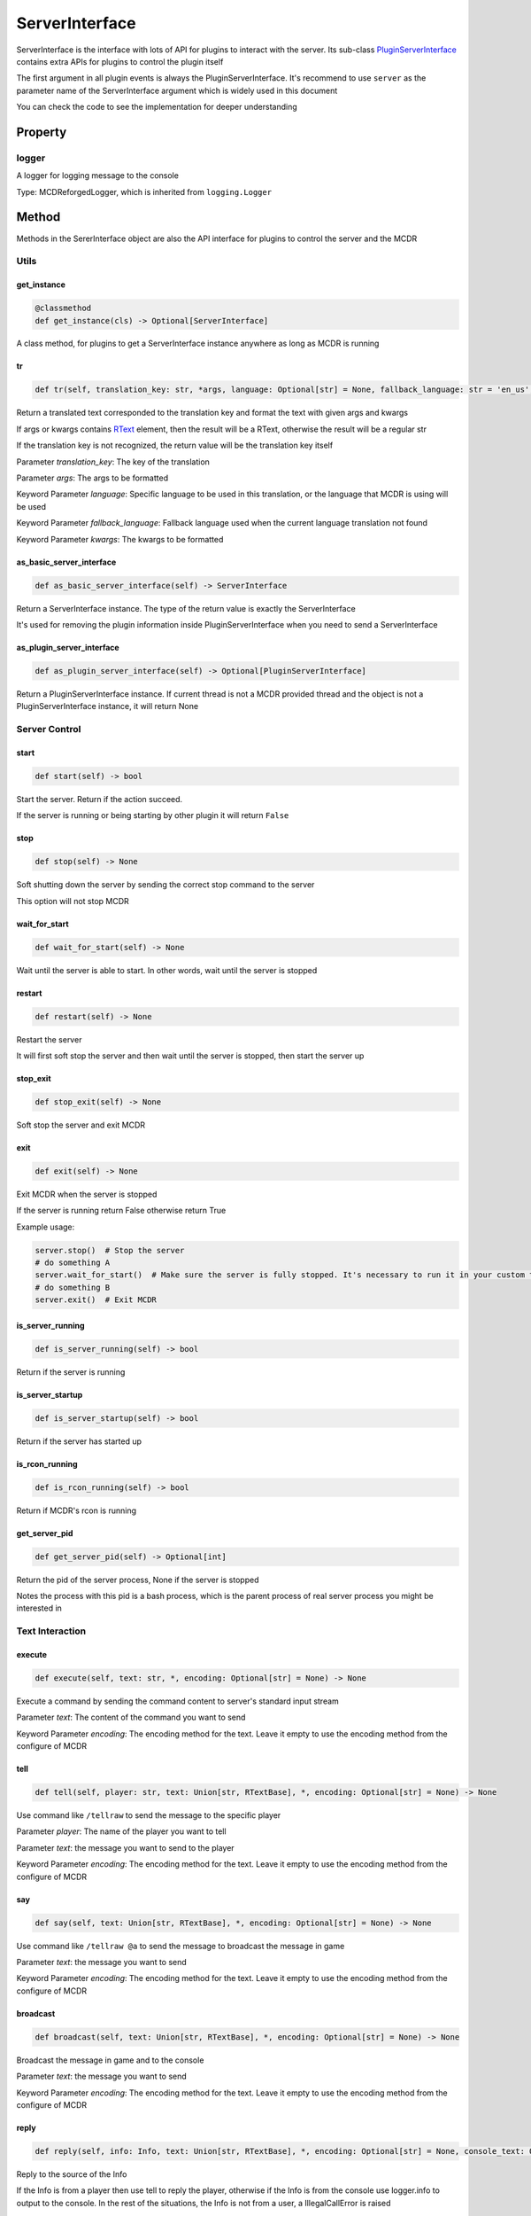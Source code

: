 
ServerInterface
===============

ServerInterface is the interface with lots of API for plugins to interact with the server. Its sub-class `PluginServerInterface <PluginServerInterface.html>`__ contains extra APIs for plugins to control the plugin itself

The first argument in all plugin events is always the PluginServerInterface. It's recommend to use ``server`` as the parameter name of the ServerInterface argument which is widely used in this document

You can check the code to see the implementation for deeper understanding

Property
--------

logger
^^^^^^

A logger for logging message to the console

Type: MCDReforgedLogger, which is inherited from ``logging.Logger``

Method
------

Methods in the SererInterface object are also the API interface for plugins to control the server and the MCDR

Utils
^^^^^

get_instance
~~~~~~~~~~~~

.. code-block:: python

    @classmethod
    def get_instance(cls) -> Optional[ServerInterface]

A class method, for plugins to get a ServerInterface instance anywhere as long as MCDR is running

tr
~~

.. code-block:: python

    def tr(self, translation_key: str, *args, language: Optional[str] = None, fallback_language: str = 'en_us', **kwargs) -> Union[str, RTextBase]

Return a translated text corresponded to the translation key and format the text with given args and kwargs

If args or kwargs contains `RText <../api.html#rtext>`__ element, then the result will be a RText, otherwise the result will be a regular str

If the translation key is not recognized, the return value will be the translation key itself

Parameter *translation_key*: The key of the translation

Parameter *args*: The args to be formatted

Keyword Parameter *language*: Specific language to be used in this translation, or the language that MCDR is using will be used

Keyword Parameter *fallback_language*: Fallback language used when the current language translation not found

Keyword Parameter *kwargs*: The kwargs to be formatted

as_basic_server_interface
~~~~~~~~~~~~~~~~~~~~~~~~~

.. code-block:: python

    def as_basic_server_interface(self) -> ServerInterface


Return a ServerInterface instance. The type of the return value is exactly the ServerInterface

It's used for removing the plugin information inside PluginServerInterface when you need to send a ServerInterface

as_plugin_server_interface
~~~~~~~~~~~~~~~~~~~~~~~~~~

.. code-block:: python

    def as_plugin_server_interface(self) -> Optional[PluginServerInterface]


Return a PluginServerInterface instance. If current thread is not a MCDR provided thread and the object is not a PluginServerInterface instance, it will return None

Server Control
^^^^^^^^^^^^^^

start
~~~~~

.. code-block:: python

    def start(self) -> bool

Start the server. Return if the action succeed.

If the server is running or being starting by other plugin it will return ``False``

stop
~~~~

.. code-block:: python

    def stop(self) -> None

Soft shutting down the server by sending the correct stop command to the server

This option will not stop MCDR

wait_for_start
~~~~~~~~~~~~~~

.. code-block:: python

    def wait_for_start(self) -> None

Wait until the server is able to start. In other words, wait until the server is stopped

restart
~~~~~~~

.. code-block:: python

    def restart(self) -> None

Restart the server

It will first soft stop the server and then wait until the server is stopped, then start the server up

stop_exit
~~~~~~~~~

.. code-block:: python

    def stop_exit(self) -> None

Soft stop the server and exit MCDR

exit
~~~~

.. code-block:: python

    def exit(self) -> None

Exit MCDR when the server is stopped

If the server is running return False otherwise return True

Example usage:

.. code-block:: python

     server.stop()  # Stop the server
     # do something A
     server.wait_for_start()  # Make sure the server is fully stopped. It's necessary to run it in your custom thread
     # do something B
     server.exit()  # Exit MCDR

is_server_running
~~~~~~~~~~~~~~~~~

.. code-block:: python

    def is_server_running(self) -> bool

Return if the server is running

is_server_startup
~~~~~~~~~~~~~~~~~

.. code-block:: python

    def is_server_startup(self) -> bool

Return if the server has started up

is_rcon_running
~~~~~~~~~~~~~~~

.. code-block:: python

    def is_rcon_running(self) -> bool

Return if MCDR's rcon is running

get_server_pid
~~~~~~~~~~~~~~

.. code-block:: python

    def get_server_pid(self) -> Optional[int]

Return the pid of the server process, None if the server is stopped

Notes the process with this pid is a bash process, which is the parent process of real server process you might be interested in

Text Interaction
^^^^^^^^^^^^^^^^

execute
~~~~~~~

.. code-block:: python

    def execute(self, text: str, *, encoding: Optional[str] = None) -> None

Execute a command by sending the command content to server's standard input stream

Parameter *text*: The content of the command you want to send

Keyword Parameter *encoding*: The encoding method for the text. Leave it empty to use the encoding method from the configure of MCDR

tell
~~~~

.. code-block:: python

    def tell(self, player: str, text: Union[str, RTextBase], *, encoding: Optional[str] = None) -> None

Use command like ``/tellraw`` to send the message to the specific player

Parameter *player*: The name of the player you want to tell

Parameter *text*: the message you want to send to the player

Keyword Parameter *encoding*: The encoding method for the text. Leave it empty to use the encoding method from the configure of MCDR

say
~~~

.. code-block:: python

    def say(self, text: Union[str, RTextBase], *, encoding: Optional[str] = None) -> None

Use command like ``/tellraw @a`` to send the message to broadcast the message in game

Parameter *text*: the message you want to send

Keyword Parameter *encoding*: The encoding method for the text. Leave it empty to use the encoding method from the configure of MCDR

broadcast
~~~~~~~~~

.. code-block:: python

    def broadcast(self, text: Union[str, RTextBase], *, encoding: Optional[str] = None) -> None

Broadcast the message in game and to the console

Parameter *text*: the message you want to send

Keyword Parameter *encoding*: The encoding method for the text. Leave it empty to use the encoding method from the configure of MCDR

reply
~~~~~

.. code-block:: python

    def reply(self, info: Info, text: Union[str, RTextBase], *, encoding: Optional[str] = None, console_text: Optional[Union[str, RTextBase]] = None)

Reply to the source of the Info

If the Info is from a player then use tell to reply the player, otherwise if the Info is from the console use logger.info to output to the console. In the rest of the situations, the Info is not from a user, a IllegalCallError is raised

Parameter *info*: the Info you want to reply to

Parameter *text*: the message you want to send

Keyword Parameter *console_text*: If it's specified, console_text will be used instead of text when replying to console

Keyword Parameter *encoding*: The encoding method for the text

Plugin Queries
^^^^^^^^^^^^^^

get_plugin_metadata
~~~~~~~~~~~~~~~~~~~

.. code-block:: python

    def get_plugin_metadata(self, plugin_id: str) -> Optional[Metadata]

Return the metadata of the specified plugin, or None if the plugin doesn't exist

Parameter *plugin_id*: The plugin id of the plugin to query metadata

get_plugin_file_path
~~~~~~~~~~~~~~~~~~~~

.. code-block:: python

    def get_plugin_file_path(self, plugin_id: str) -> Optional[str]

Return the file path of the specified plugin, or None if the plugin doesn't exist

Parameter *plugin_id*: The plugin id of the plugin to query file path

get_plugin_instance
~~~~~~~~~~~~~~~~~~~

.. code-block:: python

    def get_plugin_instance(self, plugin_id: str) -> Optional[Any]

Return the `entrypoint <../basic.html#entrypoint>`__ module instance of the specific plugin, or None if the plugin doesn't exist

If the target plugin is a `solo plugin <../plugin_format.html#solo-plugin>`__ and it needs to react to events from MCDR, it's quite important to use this instead of manually import the plugin you want, since it's the only way to make your plugin be able to access the same plugin instance to MCDR

Parameter *plugin_id*: The plugin id of the plugin you want

Example:

.. code-block:: python

    # My API plugin with id my_api
    def info_query_api(item):
        pass

.. code-block:: python

    # Another plugin that needs My API
    server.get_plugin_instance('my_api').info_query_api(an_item)

get_plugin_list
~~~~~~~~~~~~~~~

.. code-block:: python

    def get_plugin_list(self) -> List[str]

Return a list containing all loaded plugin id like ["my_plugin", "another_plugin"]

get_all_metadata
~~~~~~~~~~~~~~~~

.. code-block:: python

    def get_all_metadata(self) -> Dict[str, Metadata]

Return a dict containing metadatas of all loaded plugin with (plugin_id, metadata) as key-value pair

Plugin Operations
^^^^^^^^^^^^^^^^^

**Notes**: All plugin manipulation will trigger a dependency check, which might cause unwanted plugin operations

load_plugin
~~~~~~~~~~~

.. code-block:: python

    def load_plugin(self, plugin_file_path: str) -> bool

Load a plugin from the given file path. Return if the plugin gets loaded successfully

Parameter *plugin_file_path*: The file path of the plugin to load. Example: ``plugins/my_plugin.py``

enable_plugin
~~~~~~~~~~~~~

.. code-block:: python

    def enable_plugin(self, plugin_file_path: str) -> bool

Enable an unloaded plugin from the given path. Return if the plugin gets enabled successfully

Parameter *plugin_file_path*: The file path of the plugin to enable. Example: "plugins/my_plugin.py.disabled"

reload_plugin
~~~~~~~~~~~~~

.. code-block:: python

    def reload_plugin(self, plugin_id: str) -> Optional[bool]

Reload a plugin specified by plugin id. Return a bool indicating if the plugin gets reloaded successfully, or None if plugin not found

Parameter *plugin_id*: The id of the plugin to reload. Example: "my_plugin"

unload_plugin
~~~~~~~~~~~~~

.. code-block:: python

    def unload_plugin(self, plugin_id: str) -> Optional[bool]

Unload a plugin specified by plugin id. Return a bool indicating if the plugin gets unloaded successfully, or None if plugin not found

Parameter *plugin_id*: The id of the plugin to unload. Example: "my_plugin"

disable_plugin
~~~~~~~~~~~~~~

.. code-block:: python

    def disable_plugin(self, plugin_id: str) -> Optional[bool]

Disable a plugin specified by plugin id. Return a bool indicating if the plugin gets disabled successfully, or None if plugin not found

Parameter *plugin_id*: The id of the plugin to disable. Example: "my_plugin"

refresh_all_plugins
~~~~~~~~~~~~~~~~~~~

.. code-block:: python

    def refresh_all_plugins(self) -> None

Reload all plugins, load all new plugins and then unload all removed plugins

refresh_changed_plugins
~~~~~~~~~~~~~~~~~~~~~~~

.. code-block:: python

    def refresh_all_plugins(self) -> None

Reload all changed plugins, load all new plugins and then unload all removed plugins

dispatch_event
~~~~~~~~~~~~~~

.. code-block:: python

    def dispatch_event(self, event: PluginEvent, args: Tuple[Any, ...]) -> None

Dispatch an event to all loaded plugins

The event will be immediately dispatch if it's on the task executor thread, or gets enqueued if it's on other thread

Parameter *event*: The event to dispatch. It need to be a ``PluginEvent`` instance. For simple usage, you can create a ``LiteralEvent`` instance for this argument

Parameter *args*: The argument that will be used to invoke the event listeners. An ServerInterface instance will be automatically added to the beginning of the argument list

Parameter *on_executor_thread*: By default the event will be dispatched in a new task in task executor thread. If it's set to false. The event will be dispatched immediately

**Note**: You cannot dispatch an event with the same event id to any MCDR built-in event

Example:

For the event dispatcher plugin

.. code-block:: python

     server.dispatch_event(LiteralEvent('my_plugin.my_event'), (1, 'a'))

In the event listener plugin

.. code-block:: python

    def do_something(server: ServerInterface, int_data: int, str_data: str):
        pass

    server.register_event_listener('my_plugin.my_event', do_something)

Permission
^^^^^^^^^^

get_permission_level
~~~~~~~~~~~~~~~~~~~~

.. code-block:: python

    def get_permission_level(self, obj: Union[str, Info, CommandSource]) -> int

Return an int indicating permission level number the given object has

The object could be a str indicating the name of a player, an Info instance or a command source

Parameter *obj*: The object your are querying

It raises ``TypeError`` if the type of the given object is not supported for permission querying

set_permission_level
~~~~~~~~~~~~~~~~~~~~

.. code-block:: python

    def set_permission_level(self, player: str, value: Union[int, str]) -> None

Set the permission level of the given player. It raises ``TypeError`` if the value parameter doesn't proper represent a permission level

Parameter *player*: The name of the player that you want to set his/her permission level

Parameter *value*: The target permission level you want to set the player to. It can be an int or a str as long as it's related to the permission level. Available examples: 1, '1', 'user'

Command
^^^^^^^

get_plugin_command_source
~~~~~~~~~~~~~~~~~~~~~~~~~

.. code-block:: python

    get_plugin_command_source(self) -> PluginCommandSource

Return a simple plugin command source for e.g. command execution

It's not player or console, it has maximum permission level, it use `logger <#logger>`__ for replying

execute_command
~~~~~~~~~~~~~~~

.. code-block:: python

    def execute_command(self, command: str, source: CommandSource = None) -> None

Execute a single command using the command system of MCDR

Parameter *command*: The command you want to execute

Parameter *source*: The command source that is used to execute the command. If it's not specified MCDR will use `get_plugin_command_source <#get-plugin-command-source>`__ as fallback command source

Misc
^^^^

is_on_executor_thread
~~~~~~~~~~~~~~~~~~~~~

.. code-block:: python

    def is_on_executor_thread(self) -> bool

Return if the current thread is the task executor thread

Task executor thread is the main thread to parse messages and trigger listeners where some ServerInterface APIs  are required to be invoked on

rcon_query
~~~~~~~~~~

.. code-block:: python

    def rcon_query(self, command: str) -> Optional[str]

Send command to the server through rcon connection. Return the result that server returned from rcon. Return None if rcon is not running or rcon query failed

Parameter *command*: The command you want to send to the rcon server

get_mcdr_language
~~~~~~~~~~~~~~~~~

.. code-block:: python

    def get_mcdr_language(self) -> str

Return the current language MCDR is using

schedule_task
~~~~~~~~~~~~~~~~~

.. code-block:: python

    def schedule_task(self, callable_: Callable[[], Any]) -> None

Schedule a task to be run in task executor thread

Parameter *callable_*: The callable object to be run. It should accept 0 parameter
